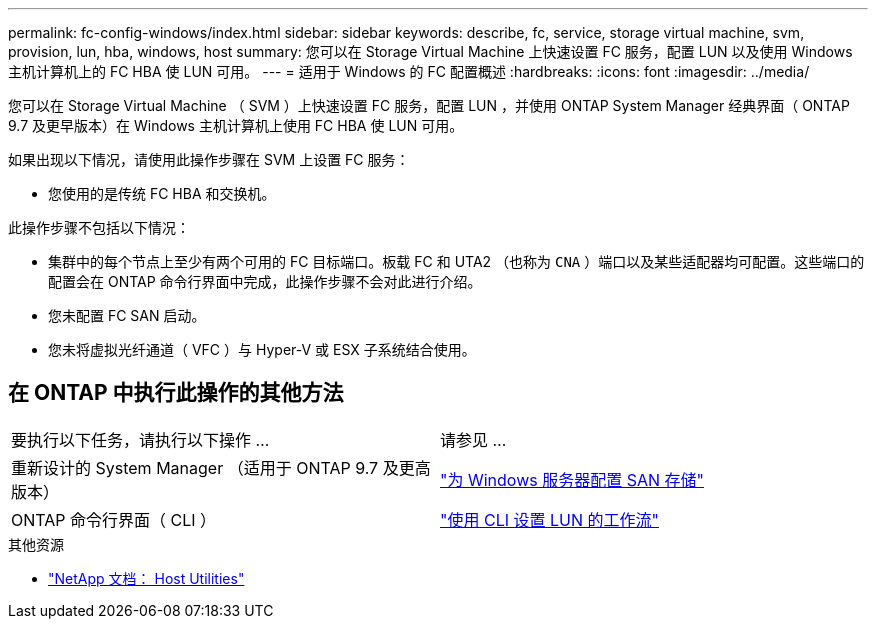 ---
permalink: fc-config-windows/index.html 
sidebar: sidebar 
keywords: describe, fc, service, storage virtual machine, svm, provision, lun, hba, windows, host 
summary: 您可以在 Storage Virtual Machine 上快速设置 FC 服务，配置 LUN 以及使用 Windows 主机计算机上的 FC HBA 使 LUN 可用。 
---
= 适用于 Windows 的 FC 配置概述
:hardbreaks:
:icons: font
:imagesdir: ../media/


[role="lead"]
您可以在 Storage Virtual Machine （ SVM ）上快速设置 FC 服务，配置 LUN ，并使用 ONTAP System Manager 经典界面（ ONTAP 9.7 及更早版本）在 Windows 主机计算机上使用 FC HBA 使 LUN 可用。

如果出现以下情况，请使用此操作步骤在 SVM 上设置 FC 服务：

* 您使用的是传统 FC HBA 和交换机。


此操作步骤不包括以下情况：

* 集群中的每个节点上至少有两个可用的 FC 目标端口。板载 FC 和 UTA2 （也称为 `CNA` ）端口以及某些适配器均可配置。这些端口的配置会在 ONTAP 命令行界面中完成，此操作步骤不会对此进行介绍。
* 您未配置 FC SAN 启动。
* 您未将虚拟光纤通道（ VFC ）与 Hyper-V 或 ESX 子系统结合使用。




== 在 ONTAP 中执行此操作的其他方法

|===


| 要执行以下任务，请执行以下操作 ... | 请参见 ... 


| 重新设计的 System Manager （适用于 ONTAP 9.7 及更高版本） | link:https://docs.netapp.com/us-en/ontap/task_san_provision_windows.html["为 Windows 服务器配置 SAN 存储"^] 


| ONTAP 命令行界面（ CLI ） | link:https://docs.netapp.com/us-en/ontap/san-admin/lun-setup-workflow-concept.html["使用 CLI 设置 LUN 的工作流"^] 
|===
.其他资源
* https://docs.netapp.com/us-en/ontap-sanhost/index.html["NetApp 文档： Host Utilities"^]

